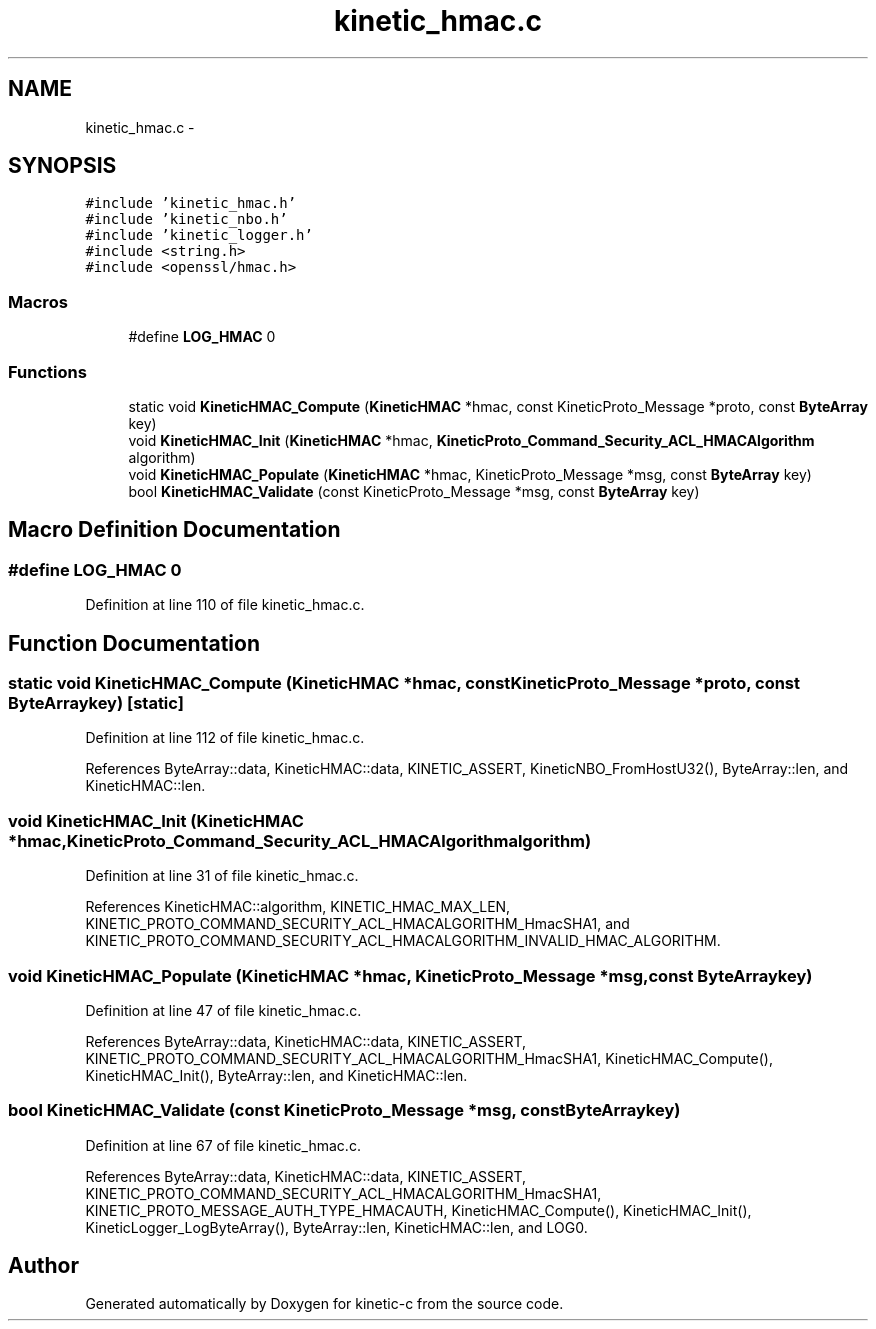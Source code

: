 .TH "kinetic_hmac.c" 3 "Mon Mar 2 2015" "Version v0.12.0-beta" "kinetic-c" \" -*- nroff -*-
.ad l
.nh
.SH NAME
kinetic_hmac.c \- 
.SH SYNOPSIS
.br
.PP
\fC#include 'kinetic_hmac\&.h'\fP
.br
\fC#include 'kinetic_nbo\&.h'\fP
.br
\fC#include 'kinetic_logger\&.h'\fP
.br
\fC#include <string\&.h>\fP
.br
\fC#include <openssl/hmac\&.h>\fP
.br

.SS "Macros"

.in +1c
.ti -1c
.RI "#define \fBLOG_HMAC\fP   0"
.br
.in -1c
.SS "Functions"

.in +1c
.ti -1c
.RI "static void \fBKineticHMAC_Compute\fP (\fBKineticHMAC\fP *hmac, const KineticProto_Message *proto, const \fBByteArray\fP key)"
.br
.ti -1c
.RI "void \fBKineticHMAC_Init\fP (\fBKineticHMAC\fP *hmac, \fBKineticProto_Command_Security_ACL_HMACAlgorithm\fP algorithm)"
.br
.ti -1c
.RI "void \fBKineticHMAC_Populate\fP (\fBKineticHMAC\fP *hmac, KineticProto_Message *msg, const \fBByteArray\fP key)"
.br
.ti -1c
.RI "bool \fBKineticHMAC_Validate\fP (const KineticProto_Message *msg, const \fBByteArray\fP key)"
.br
.in -1c
.SH "Macro Definition Documentation"
.PP 
.SS "#define LOG_HMAC   0"

.PP
Definition at line 110 of file kinetic_hmac\&.c\&.
.SH "Function Documentation"
.PP 
.SS "static void KineticHMAC_Compute (\fBKineticHMAC\fP *hmac, const KineticProto_Message *proto, const \fBByteArray\fPkey)\fC [static]\fP"

.PP
Definition at line 112 of file kinetic_hmac\&.c\&.
.PP
References ByteArray::data, KineticHMAC::data, KINETIC_ASSERT, KineticNBO_FromHostU32(), ByteArray::len, and KineticHMAC::len\&.
.SS "void KineticHMAC_Init (\fBKineticHMAC\fP *hmac, \fBKineticProto_Command_Security_ACL_HMACAlgorithm\fPalgorithm)"

.PP
Definition at line 31 of file kinetic_hmac\&.c\&.
.PP
References KineticHMAC::algorithm, KINETIC_HMAC_MAX_LEN, KINETIC_PROTO_COMMAND_SECURITY_ACL_HMACALGORITHM_HmacSHA1, and KINETIC_PROTO_COMMAND_SECURITY_ACL_HMACALGORITHM_INVALID_HMAC_ALGORITHM\&.
.SS "void KineticHMAC_Populate (\fBKineticHMAC\fP *hmac, KineticProto_Message *msg, const \fBByteArray\fPkey)"

.PP
Definition at line 47 of file kinetic_hmac\&.c\&.
.PP
References ByteArray::data, KineticHMAC::data, KINETIC_ASSERT, KINETIC_PROTO_COMMAND_SECURITY_ACL_HMACALGORITHM_HmacSHA1, KineticHMAC_Compute(), KineticHMAC_Init(), ByteArray::len, and KineticHMAC::len\&.
.SS "bool KineticHMAC_Validate (const KineticProto_Message *msg, const \fBByteArray\fPkey)"

.PP
Definition at line 67 of file kinetic_hmac\&.c\&.
.PP
References ByteArray::data, KineticHMAC::data, KINETIC_ASSERT, KINETIC_PROTO_COMMAND_SECURITY_ACL_HMACALGORITHM_HmacSHA1, KINETIC_PROTO_MESSAGE_AUTH_TYPE_HMACAUTH, KineticHMAC_Compute(), KineticHMAC_Init(), KineticLogger_LogByteArray(), ByteArray::len, KineticHMAC::len, and LOG0\&.
.SH "Author"
.PP 
Generated automatically by Doxygen for kinetic-c from the source code\&.
